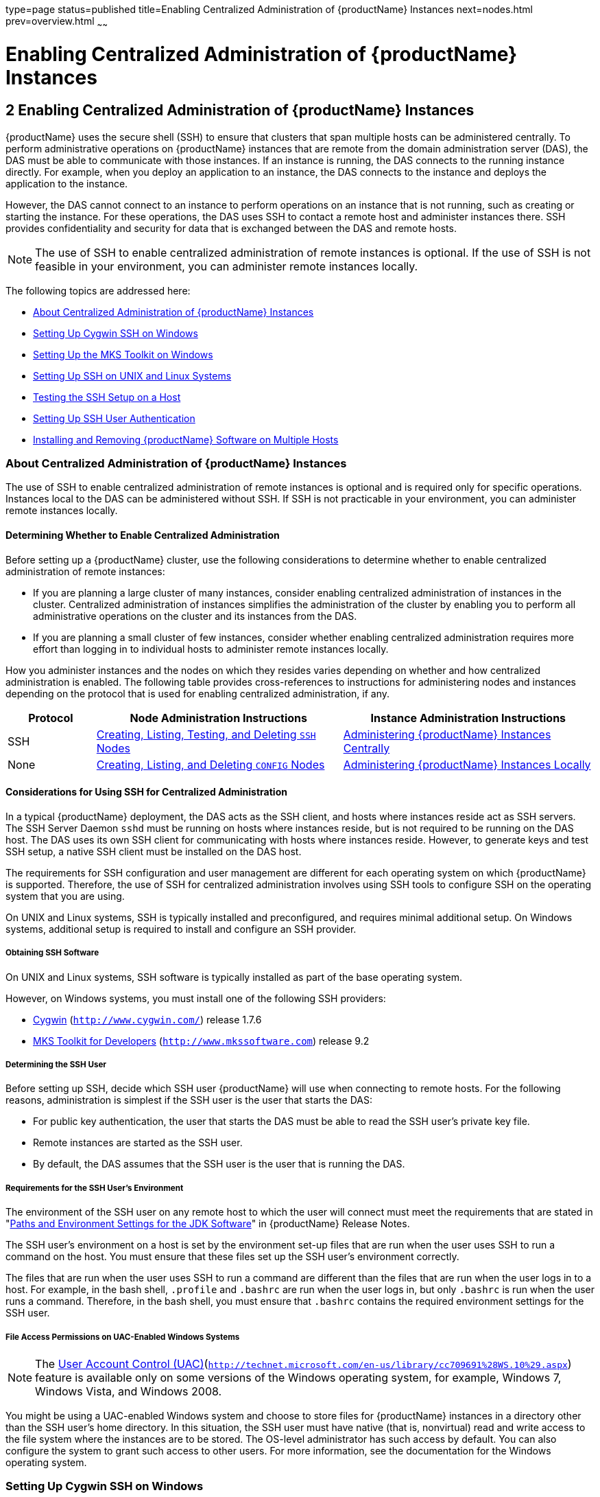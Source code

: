 type=page
status=published
title=Enabling Centralized Administration of {productName} Instances
next=nodes.html
prev=overview.html
~~~~~~

= Enabling Centralized Administration of {productName} Instances

[[enabling-centralized-administration-of-glassfish-server-instances]]
== 2 Enabling Centralized Administration of {productName} Instances

{productName} uses the secure shell (SSH) to ensure that clusters that span
multiple hosts can be administered centrally. To perform administrative
operations on {productName} instances that are remote from the domain
administration server (DAS), the DAS must be able to communicate with
those instances. If an instance is running, the DAS connects to the
running instance directly. For example, when you deploy an application
to an instance, the DAS connects to the instance and deploys the
application to the instance.

However, the DAS cannot connect to an instance to perform operations on
an instance that is not running, such as creating or starting the
instance. For these operations, the DAS uses SSH to contact a
remote host and administer instances there. SSH provides
confidentiality and security for data that is exchanged between the DAS
and remote hosts.


[NOTE]
====
The use of SSH to enable centralized administration of remote
instances is optional. If the use of SSH is not feasible in your
environment, you can administer remote instances locally.
====


The following topics are addressed here:

* xref:#about-centralized-administration-of-glassfish-server-instances[About Centralized Administration of {productName} Instances]
* xref:#setting-up-cygwin-ssh-on-windows[Setting Up Cygwin SSH on Windows]
* xref:#setting-up-the-mks-toolkit-on-windows[Setting Up the MKS Toolkit on Windows]
* xref:#setting-up-ssh-on-unix-and-linux-systems[Setting Up SSH on UNIX and Linux Systems]
* xref:#testing-the-ssh-setup-on-a-host[Testing the SSH Setup on a Host]
* xref:#setting-up-ssh-user-authentication[Setting Up SSH User Authentication]
* xref:#installing-and-removing-glassfish-server-software-on-multiple-hosts[Installing and Removing {productName} Software on Multiple Hosts]

[[about-centralized-administration-of-glassfish-server-instances]]

=== About Centralized Administration of {productName} Instances

The use of SSH to enable centralized administration of remote
instances is optional and is required only for specific operations.
Instances local to the DAS can be administered without SSH. If
SSH is not practicable in your environment, you can administer
remote instances locally.

[[determining-whether-to-enable-centralized-administration]]
==== Determining Whether to Enable Centralized Administration

Before setting up a {productName} cluster, use the following
considerations to determine whether to enable centralized administration
of remote instances:

* If you are planning a large cluster of many instances, consider
enabling centralized administration of instances in the cluster.
Centralized administration of instances simplifies the administration of
the cluster by enabling you to perform all administrative operations on
the cluster and its instances from the DAS.
* If you are planning a small cluster of few instances, consider whether
enabling centralized administration requires more effort than logging in
to individual hosts to administer remote instances locally.

How you administer instances and the nodes on which they resides varies
depending on whether and how centralized administration is enabled. The
following table provides cross-references to instructions for
administering nodes and instances depending on the protocol that is used
for enabling centralized administration, if any.

[width="100%",cols="<15%,<42%,<43%",options="header",]
|===
|Protocol |Node Administration Instructions |Instance Administration Instructions

|SSH
|xref:nodes.adoc#creating-listing-testing-and-deleting-ssh-nodes[Creating, Listing, Testing, and Deleting `SSH` Nodes]
|xref:instances.adoc#administering-glassfish-server-instances-centrally[Administering {productName} Instances Centrally]

|None
|xref:nodes.adoc#creating-listing-and-deleting-config-nodes[Creating, Listing, and Deleting `CONFIG` Nodes]
|xref:instances.adoc#administering-glassfish-server-instances-locally[Administering {productName} Instances Locally]
|===


[[considerations-for-using-ssh-for-centralized-administration]]
==== Considerations for Using SSH for Centralized Administration

In a typical {productName} deployment, the DAS acts as the SSH
client, and hosts where instances reside act as SSH servers. The SSH
Server Daemon `sshd` must be running on hosts where instances reside,
but is not required to be running on the DAS host. The DAS uses its own
SSH client for communicating with hosts where instances reside. However,
to generate keys and test SSH setup, a native SSH client must be
installed on the DAS host.

The requirements for SSH configuration and user management are different
for each operating system on which {productName} is supported.
Therefore, the use of SSH for centralized administration involves using
SSH tools to configure SSH on the operating system that you are using.

On UNIX and Linux systems, SSH is typically installed and preconfigured,
and requires minimal additional setup. On Windows systems, additional
setup is required to install and configure an SSH provider.

[[obtaining-ssh-software]]

===== Obtaining SSH Software

On UNIX and Linux systems, SSH software is typically installed as part
of the base operating system.

However, on Windows systems, you must install one of the following SSH providers:

* http://www.cygwin.com/[Cygwin] (`http://www.cygwin.com/`) release 1.7.6
* http://www.mkssoftware.com[MKS Toolkit for Developers]
 (`http://www.mkssoftware.com`) release 9.2

[[determining-the-ssh-user]]

===== Determining the SSH User

Before setting up SSH, decide which SSH user {productName} will use
when connecting to remote hosts. For the following reasons,
administration is simplest if the SSH user is the user that starts the
DAS:

* For public key authentication, the user that starts the DAS must be
able to read the SSH user's private key file.
* Remote instances are started as the SSH user.
* By default, the DAS assumes that the SSH user is the user that is
running the DAS.

[[requirements-for-the-ssh-users-environment]]

===== Requirements for the SSH User's Environment

The environment of the SSH user on any remote host to which the user
will connect must meet the requirements that are stated in
"xref:release-notes.adoc#paths-and-environment-settings-for-the-jdk-software[Paths and Environment Settings for the JDK Software]"
in {productName} Release Notes.

The SSH user's environment on a host is set by the environment set-up
files that are run when the user uses SSH to run a command on the host.
You must ensure that these files set up the SSH user's environment
correctly.

The files that are run when the user uses SSH to run a command are
different than the files that are run when the user logs in to a host.
For example, in the bash shell, `.profile` and `.bashrc` are run when
the user logs in, but only `.bashrc` is run when the user runs a
command. Therefore, in the bash shell, you must ensure that `.bashrc`
contains the required environment settings for the SSH user.

[[file-access-permissions-on-uac-enabled-windows-systems]]

===== File Access Permissions on UAC-Enabled Windows Systems


[NOTE]
====
The http://technet.microsoft.com/en-us/library/cc709691%28WS.10%29.aspx[User
Account Control (UAC)](`http://technet.microsoft.com/en-us/library/cc709691%28WS.10%29.aspx`)
feature is available only on some versions of the Windows operating
system, for example, Windows 7, Windows Vista, and Windows 2008.
====


You might be using a UAC-enabled Windows system and choose to store
files for {productName} instances in a directory other than the SSH
user's home directory. In this situation, the SSH user must have native
(that is, nonvirtual) read and write access to the file system where the
instances are to be stored. The OS-level administrator has such access
by default. You can also configure the system to grant such access to
other users. For more information, see the documentation for the Windows
operating system.

[[setting-up-cygwin-ssh-on-windows]]

=== Setting Up Cygwin SSH on Windows

Set up Cygwin SSH on the DAS host and on all hosts where instances in
your cluster will reside.

The following topics are addressed here:

* xref:#to-download-and-install-cygwin[To Download and Install Cygwin]
* xref:#to-set-the-path-for-windows-and-for-the-cygwin-shell[To Set the Path for Windows and for the Cygwin Shell]
* xref:#to-set-the-home-directory-for-the-cygwin-ssh-user[To Set the Home Directory for the Cygwin SSH User]
* xref:#to-configure-and-start-the-cygwin-ssh-server-daemon-sshd[To Configure and Start the Cygwin SSH Server Daemon
`sshd`]

[[to-download-and-install-cygwin]]

==== To Download and Install Cygwin

For centralized {productName} administration, a basic Cygwin
installation that includes the SSH client and the SSH server daemon
`sshd` is sufficient. The default installation options are sufficient to
create such a basic installation.

1. Log in as a user with Administrator privileges.

2. Create the folder `C:\cygwin`.

3. From the http://www.cygwin.com/[Cygwin home page]
(`http://www.cygwin.com/`), download and save the `setup.exe` file to your desktop.

4. Run the `setup.exe` file.

5. Select the default for the following options:
* Install from Internet
* Install Root Directory: `C:\cygwin`
* Install for All Users

6. Specify a folder for the local package directory that is not the
Cygwin root folder, for example, `C:\cygwin\packages`.

7. Specify the connection method. +
For example, if the host is connected to the Internet through a proxy
server, specify the proxy server.

8. Select the mirror site from which to download the software.

9. Select the `openssh` package for installation.
[arabic]
.. Under the Net category, search for `openssh`.
.. Locate the `openssh` package and click Skip. +
The package is selected.
.. Click Next. +
Any unsatisfied dependencies are listed.

10. Leave the Select Required Packages option selected and click Next +
The packages are installed.

11. Click Finish.

See Also

For detailed information about installing Cygwin, see
"http://cygwin.com/cygwin-ug-net/setup-net.html#internet-setup[Internet
Setup]" in Cygwin User's Guide
(`http://cygwin.com/cygwin-ug-net/setup-net.html#internet-setup`).

[[to-set-the-path-for-windows-and-for-the-cygwin-shell]]

==== To Set the Path for Windows and for the Cygwin Shell

To enable {productName} tools to find commands for SSH, each user's
path for Windows and for the Cygwin shell must contain the following directories:
--
* The Cygwin `bin` directory, for example `C:\cygwin\bin`
* The `bin` directory of the JDK software
--

1. Log in as a user with Administrator privileges.
Logging in as a user with Administrator privileges ensures that the
change applies to all users.

2. In the System Information control panel, click Advanced>Environment Variables.

3. Add the following directories to the Path environment variable:

* The Cygwin `bin` directory, for example `C:\cygwin\bin`
* The `bin` directory of the JDK software

[[to-set-the-home-directory-for-the-cygwin-ssh-user]]

==== To Set the Home Directory for the Cygwin SSH User

The SSH Server Daemon `sshd` locates a user's home directory from the
configuration in the user database, not from environment variables such
as `HOME`. To ensure that all {productName} commands can run without
errors, each SSH user must be configured to have a home directory.

Each user on a Windows host where SSH is set up potentially has two home
directories:

* Windows home directory. {productName} commands, which are run in a
Windows command window, use the Windows home directory.
* SSH home directory. SSH commands, which are run in a shell such as
`bash` or `ksh`, use the SSH home directory.

If these home directories are different, {productName} and SSH each
locate a user's `.ssh` directory in different directories. To simplify
the set up of SSH, configure each user's home directory for SSH and
Windows to be the same directory. A disadvantage of this approach is
that the SSH home directory has spaces in its path name. Spaces in path
names are cumbersome in the UNIX environment.

1. Log in as a user with Administrator privileges.
2. In the `c:\cygwin\etc\passwd` file, edit the home directory setting
for the SSH user to specify the user's home directory for Windows.

[[to-configure-and-start-the-cygwin-ssh-server-daemon-sshd]]

==== To Configure and Start the Cygwin SSH Server Daemon `sshd`

Before You Begin

Ensure that the following prerequisites are met:

* A user account is created for each user that will log in to the host through SSH.
* A password is set for each user account.

The SSH server daemon `sshd` disallows authentication of any user for
whose account a password is not set.

1. Double-click the Cygwin icon. A Cygwin terminal is started.

2. If necessary, set the password for your user account.
[arabic]
.. Run the `passwd` command as follows:
+
[source]
----
$ passwd user-name
----
user-name::
  The user name for your account.
.. Type a password. The password for your Windows account is also set.

3. Configure SSH on the host.
[arabic]
.. Run the `ssh-host-config` command.
+
[source]
----
$ ssh-host-config
----
+
[TIP]
====
If you are using Windows XP, specify the `-y` option of
`ssh-host-config` to answer `yes` to all prompts. If you run
`ssh-host-config` with the `-y` option, omit Step xref:#gkuat[b].
====
+
.. [[gkuat]]
Ensure that the `StrictModes` and `PubkeyAuthentication` options are set
to `yes` in the file `/etc/ssh_config`. +
The file `/etc/ssh_config` can also be accessed as `/cygdrive/c/cygwin/etc/sshd_config`.

4. Start the SSH server daemon `sshd`.
+
[source]
----
$ net start sshd
----
5. Confirm that the SSH server daemon `sshd` is running.
+
[source]
----
$ cygrunsrv --query sshd
 Service             : sshd
 Display name        : CYGWIN sshd
 Current State       : Running
 Controls Accepted   : Stop
 Command             : /usr/sbin/sshd -D
----

[[GSHAG323]]

Next Steps

After you have completed the setup of SSH on a host, test the setup on
the host as explained in xref:#testing-the-ssh-setup-on-a-host[Testing the SSH Setup on a Host].

[[setting-up-the-mks-toolkit-on-windows]]

=== Setting Up the MKS Toolkit on Windows

Set up the MKS Toolkit on the DAS host and on all hosts where instances
in your cluster will reside.

The following topics are addressed here:

* xref:#to-install-the-mks-toolkit[To Install the MKS Toolkit]
* xref:#to-set-the-path-for-windows-and-for-the-mks-toolkit-shell[To Set the Path for Windows and for the MKS Toolkit Shell]
* xref:#to-set-the-home-directory-for-the-mks-toolkit-ssh-user[To Set the Home Directory for the MKS Toolkit SSH User]
* xref:#to-configure-and-start-the-mks-toolkit-ssh-server-daemon-sshd[To Configure and Start the MKS Toolkit SSH Server Daemon
`sshd`]

[[to-install-the-mks-toolkit]]

==== To Install the MKS Toolkit

For centralized {productName} administration, the default
installation of the MKS Toolkit is sufficient.

Follow the instructions in the MKS Toolkit product documentation to
install OpenSSH from the MKS Toolkit with default installation options.

See Also

For detailed information about installing MKS Toolkit, see
"http://www.mkssoftware.com/docs/rn/relnotes_tk94.asp#install[Installing
MKS Toolkit]" in MKS Toolkit v9.4 Release Notes
(`http://www.mkssoftware.com/docs/rn/relnotes_tk94.asp#install`).

[[to-set-the-path-for-windows-and-for-the-mks-toolkit-shell]]

==== To Set the Path for Windows and for the MKS Toolkit Shell

To enable {productName} tools to find commands for SSH, each user's
path for Windows and for the MKS Toolkit shell must contain the
following directories:

* The MKS Toolkit `bin` directory, for example
`C:\Program Files\MKS Toolkit\mksnt`
* The `bin` directory of the JDK software

The MKS Toolkit installer automatically adds the MKS Toolkit `bin`
directory to the path. However, you must add the `bin` directory of the
JDK software to the path yourself.

1. Log in as a user with Administrator privileges.
+
Logging in as a user with Administrator privileges ensures that the
change applies to all users.
2. In the System Information control panel, click Advanced>Environment
Variables.
3. Add the `bin` directory of the JDK software to the Path environment
variable.

[[to-set-the-home-directory-for-the-mks-toolkit-ssh-user]]

==== To Set the Home Directory for the MKS Toolkit SSH User

The SSH Server Daemon `sshd` locates a user's home directory from the
configuration in the user database, not from environment variables such
as `HOME`. To ensure that all {productName} commands can run without
errors, each SSH user must be configured to have a home directory.

Each user on a Windows host where SSH is set up potentially has two home
directories:

* Windows home directory. {productName} commands, which are run in a
Windows command window, use the Windows home directory.
* SSH home directory. SSH commands, which are run in a shell such as
`bash` or `ksh`, use the SSH home directory.

If these home directories are different, {productName} and SSH each
locate a user's `.ssh` directory in different directories. To simplify
the set up of SSH, configure each user's home directory for SSH and
Windows to be the same directory. A disadvantage of this approach is
that the SSH home directory has spaces in its path name. Spaces in path
names are cumbersome in the UNIX environment.

1. [[gkslo]]
Compare the pairs of settings for Windows and the MKS Toolkit that are
listed in the following table.
+
[width="100%",cols="<50%,<50%",options="header",]
|===
|Windows Environment Variable |MKS Toolkit Field
|`HOMEPATH` |Home Directory
|`HOMEDRIVE` |Home Directory Drive
|===
[arabic]
.. In a Windows command window, determine the values of the `HOMEPATH`
and `HOMEDRIVE` environment variables.
.. In an MKS Toolkit shell, determine the current settings of the Home
Directory and Home Directory Drive fields for the user.
+
[source]
----
$ userinfo user-name
----
user-name::
  The user name for the user whose home directory you are setting, for
  example `Administrator`.

+
2. If the settings do not match, update setting of each MKS Toolkit
field to match its corresponding Windows environment variable. +
If the settings match, no further action is required. +
To update the settings, run the following command in an MKS Toolkit shell:
+
[source]
----
$ userinfo -u -fHomeDirDrive:"drive" -fHomeDir:"path" user-name
----
drive::
  The drive identifier of the disk drive on which the user's Windows
  home directory resides, for example, `C:`.
path::
  The path to the user's Windows home directory, for example,
  `\Documents and Settings\Administrator`.
user-name::
  The user name for the user whose home directory you are setting, for
  example `Administrator`.
+
[NOTE]
====
Do not set the `HOME` environment variable explicitly. If Home Directory
and Home Directory Drive are set correctly, the `HOME` environment
variable specifies the correct path by default.
====

3. In an MKS Toolkit shell, confirm that the settings were updated.
+
[source]
----
$ userinfo user-name
----
user-name::
  The user name for the user whose home directory you are setting, for
  example `Administrator`.

4. Log out of the host and log in to the host again.

5. Confirm that the home directories are the same as explained in
Step xref:#gkslo[1].

[[ssh-example-2-1]]
Example 2-1 Setting the Home Directory for the MKS Toolkit User

This example sets the home directory for the MKS Toolkit user
`Administrator` to `C:\Documents and Settings\Administrator`.

[source]
----
$ userinfo -u -fHomeDirDrive:"C:"
-fHomeDir:"\Documents and Settings\Administrator" Administrator
----

[[to-configure-and-start-the-mks-toolkit-ssh-server-daemon-sshd]]

==== To Configure and Start the MKS Toolkit SSH Server Daemon `sshd`


[NOTE]
====
Do not set the command shell to `cmd.exe`. The use of SSH for
centralized {productName} administration requires a shell in the
style of a UNIX shell.
====


1. From the Programs menu, choose MKS Toolkit>Configuration>Configuration Information.

2. Enable password authentication and strict modes.
[arabic]
.. Click the Secure Shell Service tab.
.. Select the Password Authentication option.
.. Click Advanced settings.
.. Click the Login tab.
.. Deselect the Strict Modes option.

3. If you are using SSH key-file authentication, enable `MKSAUTH` password authentication.
[arabic]
.. Click the Authentication tab.
.. Under Enable/Disable Password using MKSAUTH, type the user's password and click the Enable.

4. Start the SSH server daemon `sshd`.

5. Confirm that the SSH server daemon `sshd` is running.
+
[source]
----
$ service query MKSSecureSH
Name:           MKS Secure Shell Service
Service Type:   WIN32_OWN_PROCESS
Current State:  RUNNING
Controls Accepted:      ACCEPT_STOP
Check Point:    0
Wait Hint:      0
Start Type:     AUTO_START
Error Control:  IGNORE
Path:           "C:\Program Files\MKS Toolkit\bin\secshd.exe"
Dependency:     NuTCRACKERService
Dependency:     tcpip
Service Start Name:     LocalSystem
----

[[GSHAG325]]

Next Steps

After you have completed the setup of SSH on a host, test the setup on
the host as explained in xref:#testing-the-ssh-setup-on-a-host[Testing the SSH Setup on a Host].

[[setting-up-ssh-on-unix-and-linux-systems]]

=== Setting Up SSH on UNIX and Linux Systems

Setting up SSH on UNIX and Linux systems involves verifying that the SSH
server daemon `sshd` is running and, if necessary, starting this daemon.
Set up SSH on the DAS host and on all hosts where instances in your
cluster will reside.

On UNIX and Linux systems, SSH software is typically installed as part
of the base operating system. If SSH is not installed, download and
install the appropriate http://www.openssh.com/[OpenSSH]
(`http://www.openssh.com/`) SSH package for your operating system.

How to set up SSH on UNIX and Linux systems depends on the flavor of the
operating system that you are running, as explained in the following
sections:

* xref:#to-set-up-ssh-on-macos-systems[To Set Up SSH on MacOS Systems]
* xref:#to-set-up-ssh-on-linux-systems[To Set Up SSH on Linux systems]

[[to-set-up-ssh-on-macos-systems]]

==== To Set Up SSH on MacOS Systems

1. Open System Preferences and click Sharing. +
The Sharing window opens.

2. Ensure that Remote Login is selected in the Service list.

3. Ensure that either of the following is allowed access:

* All Users
* The user that running the DAS or instance

4. (MacOS 10.6 systems only) Ensure that the SSH server daemon `sshd`
allows password authentication. +
On MacOS 10.5 systems, the SSH server daemon `sshd` allows password
authentication by default. However, on MacOS 10.6 systems, the SSH
server daemon `sshd` disallows password authentication by default.
[arabic]
.. Edit the configuration file `/etc/sshd_config` to set the `PasswordAuthentication` option to `yes`.
.. Stop the SSH server daemon `sshd`.
+
[source]
----
$ sudo launchctl stop com.openssh.sshd
----
.. Start the SSH server daemon `sshd`.
+
[source]
----
$ sudo launchctl start com.openssh.sshd
----

[[GSHAG328]]

Next Steps

After you have completed the setup of SSH on a host, test the setup on
the host as explained in xref:#testing-the-ssh-setup-on-a-host[Testing the SSH Setup on a Host].

[[to-set-up-ssh-on-linux-systems]]

==== To Set Up SSH on Linux systems

1. Ensure that the following options in the configuration file
`/etc/ssh/sshd_config` are set to `yes`:
* `StrictModes`
* `PubkeyAuthentication`
2. Determine if the SSH server daemon `sshd` is running.
+
[source]
----
$ /sbin/service sshd status
----
3. If the SSH server daemon `sshd` is not running, start this daemon.
+
If the daemon is running, no further action is required.
+
[source]
----
$ /sbin/service sshd start
----

[[ssh-example-2-2]]
Example 2-2 Determining if the `sshd` Daemon Is Running on a Linux System

This example confirms that the SSH server daemon `sshd` is running on a
Linux system.

[source]
----
$ /sbin/service sshd status
openssh-daemon (pid  2373) is running...
----

[[GSHAG329]]

Next Steps

After you have completed the setup of SSH on a host, test the setup on
the host as explained in xref:#testing-the-ssh-setup-on-a-host[Testing the SSH Setup on a Host].

[[testing-the-ssh-setup-on-a-host]]

=== Testing the SSH Setup on a Host

After setting up SSH on a host, test the setup to ensure that you can
use SSH to contact the host from another host. Testing the SSH setup on
a host verifies that the SSH server daemon `sshd` is running and that
the SSH user has a valid user account on the host.

If you cannot use SSH to contact the host, troubleshoot the SSH setup
before setting up SSH user authentication.

[[to-test-the-ssh-setup-on-a-host]]

==== To Test the SSH Setup on a Host

1. From another host, use SSH to log in into the host that you are
testing as the SSH user.
+
[source]
----
$ ssh -l user-name host-name
----
user-name::
  The user name for the SSH user's account on the host.
host-name::
  The host name of the host that you are logging in to.
2. In response to the prompt, type your password.
+
If this step succeeds, your setup of SSH is complete.
+
The first time that you connect to a host, you might be warned that the
authenticity cannot be established and be asked if you want to continue
connection. If you trust the host, answer `yes` to connect to the host.

[[GSHAG330]]

Troubleshooting

To obtain diagnostic information, use the `-v` option of the
command-line SSH client and the `-d` option of the SSH server daemon
`sshd`. How to start the SSH server daemon `sshd` manually depends on
the operating system and SSH provider that you are using.

If the SSH server daemon `sshd` is set up on a host that has a firewall,
ensure that a rule is defined to allow inbound traffic on the SSH port.
The default SSH port is port 22.

If your connection is refused, the SSH server daemon `sshd` is not
running and you must start the daemon. For instructions, see the
following sections:

* xref:#to-configure-and-start-the-cygwin-ssh-server-daemon-sshd[To Configure and Start the Cygwin SSH Server Daemon `sshd`]
* xref:#to-configure-and-start-the-mks-toolkit-ssh-server-daemon-sshd[To Configure and Start the MKS Toolkit SSH Server Daemon `sshd`]

If your connection is accepted, but you cannot log in, ensure that the
SSH user has a valid user account on the host.

[[GSHAG331]]

Next Steps

After testing the SSH setup, set up SSH user authentication to enable
SSH to authenticate users without prompting for a password. For more
information, see xref:#setting-up-ssh-user-authentication[Setting Up SSH User Authentication].

[[setting-up-ssh-user-authentication]]

=== Setting Up SSH User Authentication

When a {productName} subcommand uses SSH to log in to a remote host,
{productName} must be able to authenticate the SSH user. Setting up
SSH user authentication ensures that this requirement is met.

Before setting up SSH user authentication, determine the authentication
scheme to use. If SSH is already deployed at your site, the
authentication scheme to use might already be chosen for you.

The following table lists the authentication schemes that {productName} supports. The table also lists the advantages and disadvantages
of each authentication scheme.

[width="100%",cols="<34%,<33%,<33%",options="header",]
|===
|Authentication Scheme |Advantages |Disadvantages
|Public key without encryption |{productName} provides tools to
simplify set up. |SSH must be configured to locate users' key files in
the correct location. File access permissions for key files and the
directory that contains the key files must be set correctly.

|Public key with passphrase-protected encryption |This scheme is more
secure than public key authentication without encryption. |SSH must be
configured to locate users' key files in the correct location. File
access permissions for key files and the directory that contains the key
files must be set correctly. For each SSH user, {productName}
password aliases are required for the encryption passphrase.

|Password |No SSH configuration is required to locate key files or to
ensure that file access permissions are correct. |For each SSH user,
{productName} password aliases are required for the SSH password.
|===


The following topics are addressed here:

* xref:#to-set-up-public-key-authentication-without-encryption[To Set Up Public Key Authentication Without Encryption]
* xref:#to-set-up-encrypted-public-key-authentication[To Set Up Encrypted Public Key Authentication]
* xref:#to-set-up-password-authentication[To Set Up Password Authentication]

[[to-set-up-public-key-authentication-without-encryption]]

==== To Set Up Public Key Authentication Without Encryption

Use the `setup-ssh` subcommand in local mode to set up public key
authentication without encryption. This subcommand enables you to set up
public key authentication on multiple hosts in a single operation.

The `setup-ssh` subcommand generates a key pair and distributes the
public key file to specified hosts. The private key file and the public
key file are protected only by the file system's file access
permissions. If you require additional security, set up public key
authentication with passphrase-protected encryption as explained in
xref:#to-set-up-encrypted-public-key-authentication[To Set Up Encrypted Public Key Authentication].

Before You Begin

Ensure that the following prerequisites are met:

* SSH is set up on each host where you are setting up public key
authentication. For more information, see the following sections:

** xref:#setting-up-cygwin-ssh-on-windows[Setting Up Cygwin SSH on Windows]
** xref:#setting-up-the-mks-toolkit-on-windows[Setting Up the MKS Toolkit on Windows]
** xref:#setting-up-ssh-on-unix-and-linux-systems[Setting Up SSH on UNIX and Linux Systems]

* Only the SSH user has write access to the following files and
directories on each host where you are setting up public key
authentication:

** The SSH user's home directory
** The `~/.ssh` directory
** The `authorized_key` file
+
If other users can write to these files and directories, the secure
service might not trust the `authorized_key` file and might disallow
public key authentication.


1. Generate an SSH key pair and distribute the public key file to the
hosts where you are setting up public key authentication.
+
[NOTE]
====
Only the options that are required to complete this task are provided in
this step. For information about all the options for setting up an SSH
key, see the xref:reference-manual.adoc#setup-ssh[`setup-ssh`(1)] help page.
====
+
[source]
----
asadmin> setup-ssh [--sshuser sshuser] host-list
----
sshuser::
  The SSH user for which you are generating the SSH key pair. If you are
  running the subcommand as the SSH user, you may omit this option.
host-list::
  A space-separated list of the names of the hosts where the SSH public
  key is to be distributed.
+
2. After generating the SSH key pair, the subcommand uses SSH to log in to
each host in host-list as the SSH user to distribute the public key.
Each time a password is required to log in to a host, you are prompted
for the SSH user's password.
+
In response to each prompt for a password, type the SSH user's password.

[[ssh-example-2-3]]
Example 2-3 Setting Up Public Key Authentication Without Encryption

This example generates and sets up an SSH key for the user `gfuser` on
the hosts `sua01` and `sua02`. The command is run by the user `gfuser`.

[source]
----
asadmin> setup-ssh --generatekey=true sua01 sua02
Enter SSH password for gfuser@sua01>
Created directory /home/gfuser/.ssh
/usr/bin/ssh-keygen successfully generated the identification /home/gfuser/.ssh/id_rsa
Copied keyfile /home/gfuser/.ssh/id_rsa.pub to gfuser@sua01
Successfully connected to gfuser@sua01 using keyfile /home/gfuser/.ssh/id_rsa
Copied keyfile /home/gfuser/.ssh/id_rsa.pub to gfuser@sua02
Successfully connected to gfuser@sua02 using keyfile /home/gfuser/.ssh/id_rsa
Command setup-ssh executed successfully.
----

[[GSHAG333]]

Next Steps

After setting up public key authentication, test the setup by using
`ssh` to log in as the SSH user to each host where the public key was
distributed. For each host, log in first with the unqualified host name
and then with the fully qualified name. If SSH does not prompt for
password, public key authentication is set up correctly on the host.

If you are prompted for a password, verify that the public key file was
copied correctly to the SSH user's `authorized_keys` file.

[[GSHAG334]]

Troubleshooting

Setup might fail because file access permissions in the SSH user's home
directory are too permissive. In this situation, ensure that the file
access permissions in the SSH user's home directory meet the
requirements for performing this procedure.

If you have set the file access permissions in the SSH user's home
directory correctly, setup might still fail if you are using the MKS
Toolkit. In this situation, correct the problem in one of the following
ways:

* On each remote host, copy the public key file to the SSH user's
`~/.ssh` directory and import the file. To import the file, select the
Secure Service tab in the MKS configuration GUI and click Passwordless.
* Disable strict modes.

See Also

* xref:#setting-up-cygwin-ssh-on-windows[Setting Up Cygwin SSH on Windows]
* xref:#setting-up-the-mks-toolkit-on-windows[Setting Up the MKS Toolkit on Windows]
* xref:#setting-up-ssh-on-unix-and-linux-systems[Setting Up SSH on UNIX and Linux Systems]
* xref:reference-manual.adoc#setup-ssh[`setup-ssh`(1)]

You can also view the full syntax and options of the subcommand by
typing `asadmin help setup-ssh` at the command line.

[[to-set-up-encrypted-public-key-authentication]]

==== To Set Up Encrypted Public Key Authentication

Encrypted key file authentication uses an encrypted private key file
that is protected with a passphrase. This passphrase must be provided to
use the private key to unlock the public key. If you require encrypted
public key authentication, you must use the SSH utility `ssh-keygen` to
generate an SSH key pair with an encrypted private key. You can then use
the `setup-ssh` subcommand to distribute the public key file to
specified hosts.

To use the encrypted key file, {productName} requires the passphrase
with which the key file was encrypted. To provide this passphrase
securely to {productName}, create a {productName} password alias
to represent the passphrase and store this alias in a password file that
is passed to the xref:reference-manual.adoc#asadmin[`asadmin`] utility.


[NOTE]
====
Only the options that are required to complete this task are provided in
each step. For information about all the options for the commands and
subcommands in this task, see their help pages or man pages.
====


Before You Begin

Ensure that the following prerequisites are met:

* SSH is set up on each host where you are setting up public key
authentication. For more information, see the following sections:

** xref:#setting-up-cygwin-ssh-on-windows[Setting Up Cygwin SSH on Windows]
** xref:#setting-up-the-mks-toolkit-on-windows[Setting Up the MKS Toolkit on Windows]
** xref:#setting-up-ssh-on-unix-and-linux-systems[Setting Up SSH on UNIX and Linux Systems]

* Only the SSH user has write access to the following files and
directories on each host where you are setting up public key
authentication:

** The SSH user's home directory
** The `~/.ssh` directory
** The `authorized_key` file
+
If other users can write to these files and directories, the secure
service might not trust the `authorized_key` file and might disallow
public key authentication.

1. Generate an SSH key pair with an encrypted private key file.
+
Use the SSH utility
https://www.oracle.com/pls/topic/lookup?ctx=E18752&id=REFMAN1ssh-keygen-1[`ssh-keygen`]
for this purpose.
+
[source]
----
$ ssh-keygen -t type
----
type::
  The algorithm that is to be used for the key and which must be `rsa`,
  `dsa`, or `rsa1`.
+
The `ssh-keygen` utility prompts you for a file in which to save the key.

2. To simplify the distribution of the key file, accept the default file.
+
The `ssh-keygen` utility prompts you for a passphrase.

3. [[gktbh]]
In response to the prompt, type your choice of passphrase for encrypting
the private key file.
4. The `ssh-keygen` utility prompts you to type the passphrase again.
+
In response to the prompt, type the passphrase that you set in Step xref:#gktbh[3].

5. Distribute the public key file to the hosts where you are setting up
public key authentication.
+
Use the xref:reference-manual.adoc#setup-ssh[`setup-ssh`]
`asadmin` subcommand for this purpose.
+
[source]
----
$ asadmin setup-ssh --generatekey=false host-list
----
host-list::
  A space-separated list of the names of the hosts where the SSH public
  key is to be distributed.
+
The subcommand uses SSH to log in to each host in host-list as the SSH
user to distribute the public key. Each time a passphrase or a password
is required to log in to a host, you are prompted for the passphrase or
the SSH user's password.

6. In response to each prompt, type the requested information.
+
--
* In response to each prompt for a passphrase, type the passphrase that
  you set in Step xref:#gktbh[3].
* In response to each prompt for a password, type the SSH user's password.
--
+
7. [[gktbm]]
Create a {productName} password alias for the passphrase that you set
in Step xref:#gktbh[3].
[arabic]
.. Ensure that the DAS is running. +
Remote subcommands require a running server.
.. Run the xref:reference-manual.adoc#create-password-alias[`create-password-alias`]
`asadmin` subcommand.
+
[source]
----
$ asadmin create-password-alias alias-name
----
alias-name::
  Your choice of name for the alias that you are creating.
+
The `create-password-alias` subcommand prompts you to type the
passphrase for which you are creating an alias.
.. In response to the prompt, type the passphrase that you set in
Step xref:#gktbh[3].
+
The `create-password-alias` subcommand prompts you to type the passphrase again.
.. In response to the prompt, type the passphrase that you set in
Step xref:#gktbh[3] again.

8. Create a plain text file that contains the following entry for the passphrase alias:
+
[source]
----
AS_ADMIN_SSHKEYPASSPHRASE=${ALIAS=alias-name}
----
alias-name::
  The alias name that you specified in Step xref:#gktbm[7].
+
[NOTE]
====
When you create an `SSH` node, pass this file as the `--passwordfile`
option of the `asadmin` utility. For more information, see
xref:nodes.adoc#to-create-an-ssh-node[To Create an `SSH` Node].
====


[[ssh-example-2-4]]
Example 2-4 Setting Up Encrypted Public Key Authentication

This example generates an SSH key pair with an encrypted private key for
the user `gfadmin` and distributes the public key to the hosts `sj01`
and `ja02`. The example also creates an alias that is named
`ssh-key-passphrase` for the private key's passphrase.

[source]
----
$ ssh-keygen -t rsa
Generating public/private rsa key pair.
Enter file in which to save the key (/home/gfadmin/.ssh/id_rsa):
Enter passphrase (empty for no passphrase):
Enter same passphrase again:
Your identification has been saved in /home/gfadmin/.ssh/id_rsa.
Your public key has been saved in /home/gfadmin/.ssh/id_rsa.pub.
The key fingerprint is:
db:b5:f6:0d:fe:16:33:91:20:64:90:1a:84:66:f5:d0 gfadmin@dashost
$ asadmin setup-ssh --generatekey=false sj01 sj02
Key /home/gfadmin/.ssh/id_rsa is encrypted
Enter key passphrase>
Enter SSH password for gfadmin@sj01>
Copied keyfile /home/gfadmin/.ssh/id_rsa.pub to gfadmin@sj01
Successfully connected to gfadmin@sj01 using keyfile /home/gfadmin/.ssh/id_rsa
Successfully connected to gfadmin@sj02 using keyfile /home/gfadmin/.ssh/id_rsa
SSH public key authentication is already configured for gfadmin@sj02
Command setup-ssh executed successfully.
$ asadmin create-password-alias ssh-key-passphrase
Enter the alias password>
Enter the alias password again>
Command create-password-alias executed successfully.
----

The entry in the password file for the `ssh-key-passphrase` alias is as
follows:

[source]
----
AS_ADMIN_SSHKEYPASSPHRASE=${ALIAS=ssh-key-passphrase}
----

[[GSHAG337]]

Troubleshooting

Setup might fail because file access permissions in the SSH user's home
directory are too permissive. In this situation, ensure that the file
access permissions in the SSH user's home directory meet the
requirements for performing this procedure.

If you have set the file access permissions in the SSH user's home
directory correctly, setup might still fail if you are using the MKS
Toolkit. In this situation, correct the problem in one of the following
ways:

* On each remote host, copy the public key file to the SSH user's
`~/.ssh` directory and import the file. To import the file, select the
Secure Service tab in the MKS configuration GUI and click Passwordless.
* Disable strict modes.

See Also

* xref:#setting-up-cygwin-ssh-on-windows[Setting Up Cygwin SSH on Windows]
* xref:#setting-up-the-mks-toolkit-on-windows[Setting Up the MKS Toolkit on Windows]
* xref:#setting-up-ssh-on-unix-and-linux-systems[Setting Up SSH on UNIX and Linux Systems]
* xref:reference-manual.adoc#asadmin[`asadmin`(1M)]
* xref:reference-manual.adoc#create-password-alias[`create-password-alias`(1)]
* xref:reference-manual.adoc#setup-ssh[`setup-ssh`(1)]
* https://www.oracle.com/pls/topic/lookup?ctx=E18752&id=REFMAN1ssh-keygen-1[`ssh-keygen`(1)]

You can also view the full syntax and options of the subcommands by
typing the following commands at the command line:

* `asadmin help create-password-alias`
* `asadmin help setup-ssh`

[[to-set-up-password-authentication]]

==== To Set Up Password Authentication

To use SSH to log in to a remote host, {productName} requires the SSH
user's password. To provide this password securely to {productName},
create a {productName} password alias to represent the password and
store this alias in a password file that is passed to the
xref:reference-manual.adoc#asadmin[`asadmin`] utility.

Before You Begin

Ensure that SSH is set up on each host where you are setting up password
authentication. For more information, see the following sections:

* xref:#setting-up-cygwin-ssh-on-windows[Setting Up Cygwin SSH on Windows]
* xref:#setting-up-the-mks-toolkit-on-windows[Setting Up the MKS Toolkit on Windows]
* xref:#setting-up-ssh-on-unix-and-linux-systems[Setting Up SSH on UNIX and Linux Systems]

1. Ensure that the DAS is running. +
Remote subcommands require a running server.

2. [[gktbb]]
Create an alias for the SSH user's password.
+
[NOTE]
====
Only the options that are required to complete this task are provided in
this step. For information about all the options for creating a password
alias, see the xref:reference-manual.adoc#create-password-alias[`create-password-alias`(1)] help page.
====
+
[source]
----
asadmin> create-password-alias alias-name
----
alias-name::
  Your choice of name for the alias that you are creating.

3. The `create-password-alias` subcommand prompts you to type the password
for which you are creating an alias. +
In response to the prompt, type the SSH user's password. +
The `create-password-alias` subcommand prompts you to type the password again.

4. In response to the prompt, type the SSH user's password again.

5. Create a plain text file that contains the following entry for the password alias:
+
[source]
----
AS_ADMIN_SSHPASSWORD=${ALIAS=alias-name}
----
alias-name::
  The alias name that you specified in Step xref:#gktbb[2].

[NOTE]
====
When you create an `SSH` node, pass this file as the `--passwordfile`
option of the `asadmin` utility. For more information, see
xref:nodes.adoc#to-create-an-ssh-node[To Create an `SSH` Node].
====


[[ssh-example-2-5]]
Example 2-5 Creating an Alias for the SSH User's Password

This example creates an alias that is named `ssh-password` for the SSH user's password.

[source]
----
$ asadmin create-password-alias ssh-password
Enter the alias password>
Enter the alias password again>
Command create-password-alias executed successfully.
----

The entry in the password file for the `ssh-password` alias is as follows:

[source]
----
AS_ADMIN_SSHPASSWORD=${ALIAS=ssh-password}
----

See Also

* xref:#setting-up-cygwin-ssh-on-windows[Setting Up Cygwin SSH on Windows]
* xref:#setting-up-the-mks-toolkit-on-windows[Setting Up the MKS Toolkit on Windows]
* xref:#setting-up-ssh-on-unix-and-linux-systems[Setting Up SSH on UNIX and Linux Systems]
* xref:reference-manual.adoc#asadmin[`asadmin`(1M)]
* xref:reference-manual.adoc#create-password-alias[`create-password-alias`(1)]

You can also view the full syntax and options of the subcommand by
typing `asadmin help create-password-alias` at the command line.

[[installing-and-removing-glassfish-server-software-on-multiple-hosts]]

=== Installing and Removing {productName} Software on Multiple Hosts

{productName} software must be installed on all hosts where {productName} will run. How to install {productName} software on multiple
hosts depends on the degree of control that you require over the
installation on each host.

* If you require complete control over the installation on each host,
install the software from a {productName} distribution on each host
individually. For more information, see xref:installation-guide.adoc#GSING[{productName} Installation Guide].
* If the same set up on each host is acceptable, copy an existing
{productName} installation to the hosts. For more information, see
xref:#to-copy-a-glassfish-server-installation-to-multiple-hosts[To Copy a {productName} Installation to Multiple Hosts].

{productName} also enables you to remove {productName} software
from multiple hosts in a single operation. For more information, see
xref:#to-remove-glassfish-server-software-from-multiple-hosts[To Remove {productName} Software From Multiple Hosts].

The following topics are addressed here:

* xref:#to-copy-a-glassfish-server-installation-to-multiple-hosts[To Copy a {productName} Installation to Multiple Hosts]
* xref:#to-remove-glassfish-server-software-from-multiple-hosts[To Remove {productName} Software From Multiple Hosts]

[[to-copy-a-glassfish-server-installation-to-multiple-hosts]]

==== To Copy a {productName} Installation to Multiple Hosts

Use the `install-node-ssh` subcommand in local mode to copy an installation of {productName}
software to multiple hosts.

Before You Begin

Ensure that SSH is set up on the host where you are running the
subcommand and on each host where you are copying the {productName}
software.

Run the appropriate subcommand for the protocol that is set up for
communication between the hosts.

* If SSH is set up for communication between the hosts, run the
`install-node-ssh` subcommand.
+
[NOTE]
====
Only the options that are required to complete this task are provided in
this step. For information about all the options for copying an
installation of {productName} software, see the
xref:reference-manual.adoc#install-node-ssh[`install-node-ssh`(1)] help page.
====
+
[source]
----
asadmin> install-node-ssh host-list
----
host-list::
  A space-separated list of the names of the hosts where you are copying
  the installation of {productName} software.

[[ssh-example-2-6]]
Example 2-6 Copying a {productName} Installation to Multiple
SSH-Enabled Hosts

This example copies the {productName} software on the host where the
subcommand is run to the default location on the SSH-enabled hosts
`sj03.example.com` and `sj04.example.com`.

[source]
----
asadmin> install-node-ssh sj03.example.com sj04.example.com
Created installation zip /home/gfuser/glassfish2339538623689073993.zip
Successfully connected to gfuser@sj03.example.com using keyfile /home/gfuser
/.ssh/id_rsa
Copying /home/gfuser/glassfish2339538623689073993.zip (81395008 bytes) to
sj03.example.com:/export/glassfish8
Installing glassfish2339538623689073993.zip into sj03.example.com:/export/glassfish8
Removing sj03.example.com:/export/glassfish8/glassfish2339538623689073993.zip
Fixing file permissions of all files under sj03.example.com:/export/glassfish8/bin
Successfully connected to gfuser@sj04.example.com using keyfile /home/gfuser
/.ssh/id_rsa
Copying /home/gfuser/glassfish2339538623689073993.zip (81395008 bytes) to
sj04.example.com:/export/glassfish8
Installing glassfish2339538623689073993.zip into sj04.example.com:/export/glassfish8
Removing sj04.example.com:/export/glassfish8/glassfish2339538623689073993.zip
Fixing file permissions of all files under sj04.example.com:/export/glassfish8/bin
Command install-node-ssh executed successfully
----

See Also

* xref:reference-manual.adoc#install-node-ssh[`install-node-ssh`(1)]

You can also view the full syntax and options of the subcommands by
typing the following commands at the command line:

* `asadmin help install-node-ssh`

[[to-remove-glassfish-server-software-from-multiple-hosts]]

==== To Remove {productName} Software From Multiple Hosts

Use the `uninstall-node-ssh` subcommand in local mode to remove {productName}
software from multiple hosts.

Before You Begin

Ensure that the following prerequisites are met:

* SSH is set up on the host where you are running the subcommand
and on each host from which you are removing the {productName} software.

* No process is accessing the parent of the base installation directory
for the {productName} software or any subdirectory of this directory.

* The parent of the base installation directory for the {productName}
software is the same on each host from which you are removing the
{productName} software.

* For hosts that use SSH for remote communication, the configuration of
the following items is the same on each host:

** SSH port
** SSH user
** SSH key file

Run the appropriate subcommand for the protocol that is set up for
communication between the hosts.

* If SSH is set up for communication between the hosts, run the
`uninstall-node-ssh` subcommand.
+
[NOTE]
====
Only the options that are required to complete this task are provided in this step.
For information about all the options for removing {productName} software, see the
xref:reference-manual.adoc#uninstall-node-ssh[`uninstall-node-ssh`(1)] help page.
====
+
[source]
----
asadmin> uninstall-node-ssh host-list
----
host-list::
  A space-separated list of the names of the hosts from which you are
  removing {productName} software.

[[ssh-example-2-7]]
Example 2-7 Removing {productName} Software From Multiple
SSH-Enabled Hosts

This example removes {productName} software on the SSH-enabled hosts
`sj03.example.com` and `sj04.example.com` from the default location.

[source]
----
asadmin> uninstall-node-ssh sj03 sj04
Successfully connected to gfuser@sj03.example.com using keyfile /home/gfuser
/.ssh/id_rsa
Successfully connected to gfuser@sj04.example.com using keyfile /home/gfuser
/.ssh/id_rsa
Command uninstall-node-ssh executed successfully.
----

See Also

* xref:reference-manual.adoc#uninstall-node-ssh[`uninstall-node-ssh`(1)]

You can also view the full syntax and options of the subcommands by
typing the following commands at the command line:

* `asadmin help uninstall-node-ssh`

